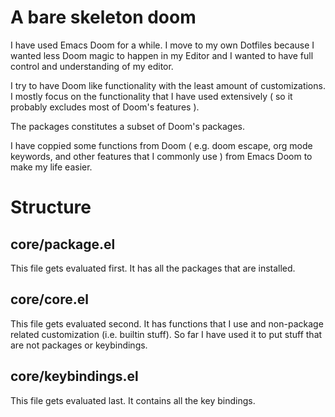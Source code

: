 * A bare skeleton doom
  I have used Emacs Doom for a while. I move to my own Dotfiles because I wanted less Doom magic to happen in my Editor and I wanted to have full control and understanding of my editor.

  I try to have Doom like functionality with the least amount of customizations. I mostly focus on the functionality that I have used extensively ( so it probably excludes most of Doom's features ).

  The packages constitutes a subset of Doom's packages.

  I have coppied some functions from Doom ( e.g. doom escape, org mode keywords, and other features that I commonly use ) from Emacs Doom to make my life easier.

* Structure
** core/package.el
   This file gets evaluated first. It has all the packages that are installed.
** core/core.el
   This file gets evaluated second. It has functions that I use and non-package related customization (i.e. builtin stuff). So far I have used it to put stuff that are not packages or keybindings.
** core/keybindings.el
   This file gets evaluated last. It contains all the key bindings.
